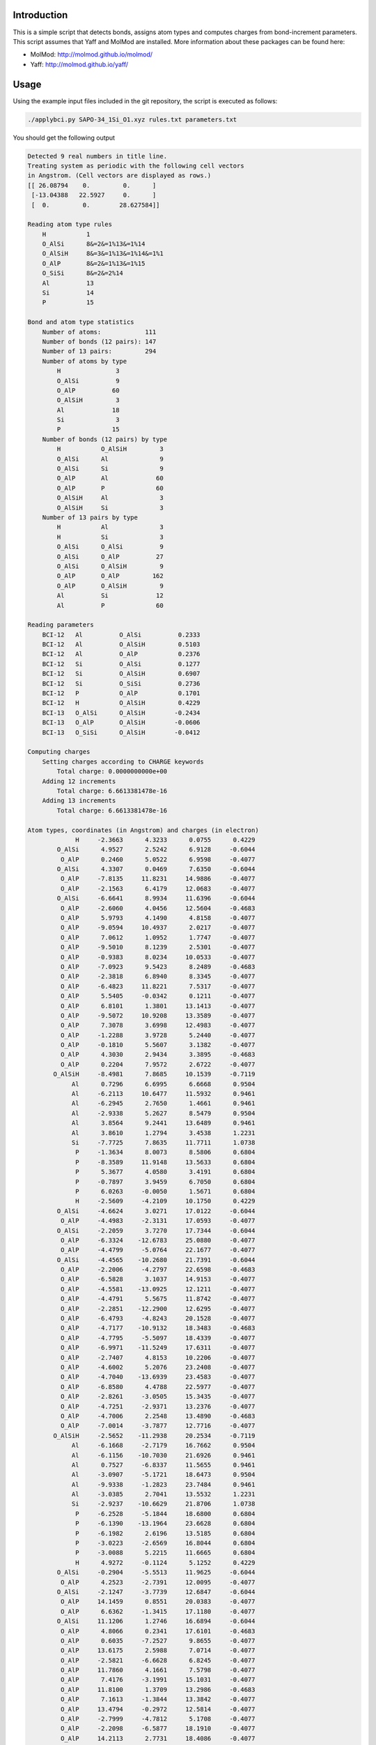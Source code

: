 Introduction
============

This is a simple script that detects bonds, assigns atom types and computes charges from
bond-increment parameters. This script assumes that Yaff and MolMod are installed. More
information about these packages can be found here:

* MolMod: http://molmod.github.io/molmod/
* Yaff: http://molmod.github.io/yaff/


Usage
=====

Using the example input files included in the git repository,
the script is executed as follows:

.. code-block:: bash

    ./applybci.py SAPO-34_1Si_O1.xyz rules.txt parameters.txt

You should get the following output

.. code-block:: text

    Detected 9 real numbers in title line.
    Treating system as periodic with the following cell vectors
    in Angstrom. (Cell vectors are displayed as rows.)
    [[ 26.08794    0.         0.      ]
     [-13.04388   22.5927     0.      ]
     [  0.         0.        28.627584]]

    Reading atom type rules
        H           1
        O_AlSi      8&=2&=1%13&=1%14
        O_AlSiH     8&=3&=1%13&=1%14&=1%1
        O_AlP       8&=2&=1%13&=1%15
        O_SiSi      8&=2&=2%14
        Al          13
        Si          14
        P           15

    Bond and atom type statistics
        Number of atoms:            111
        Number of bonds (12 pairs): 147
        Number of 13 pairs:         294
        Number of atoms by type
            H               3
            O_AlSi          9
            O_AlP          60
            O_AlSiH         3
            Al             18
            Si              3
            P              15
        Number of bonds (12 pairs) by type
            H           O_AlSiH         3
            O_AlSi      Al              9
            O_AlSi      Si              9
            O_AlP       Al             60
            O_AlP       P              60
            O_AlSiH     Al              3
            O_AlSiH     Si              3
        Number of 13 pairs by type
            H           Al              3
            H           Si              3
            O_AlSi      O_AlSi          9
            O_AlSi      O_AlP          27
            O_AlSi      O_AlSiH         9
            O_AlP       O_AlP         162
            O_AlP       O_AlSiH         9
            Al          Si             12
            Al          P              60

    Reading parameters
        BCI-12   Al          O_AlSi          0.2333
        BCI-12   Al          O_AlSiH         0.5103
        BCI-12   Al          O_AlP           0.2376
        BCI-12   Si          O_AlSi          0.1277
        BCI-12   Si          O_AlSiH         0.6907
        BCI-12   Si          O_SiSi          0.2736
        BCI-12   P           O_AlP           0.1701
        BCI-12   H           O_AlSiH         0.4229
        BCI-13   O_AlSi      O_AlSiH        -0.2434
        BCI-13   O_AlP       O_AlSiH        -0.0606
        BCI-13   O_SiSi      O_AlSiH        -0.0412

    Computing charges
        Setting charges according to CHARGE keywords
            Total charge: 0.0000000000e+00
        Adding 12 increments
            Total charge: 6.6613381478e-16
        Adding 13 increments
            Total charge: 6.6613381478e-16

    Atom types, coordinates (in Angstrom) and charges (in electron)
                 H     -2.3663      4.3233      0.0755      0.4229
            O_AlSi      4.9527      2.5242      6.9128     -0.6044
             O_AlP      0.2460      5.0522      6.9598     -0.4077
            O_AlSi      4.3307      0.0469      7.6350     -0.6044
             O_AlP     -7.8135     11.8231     14.9886     -0.4077
             O_AlP     -2.1563      6.4179     12.0683     -0.4077
            O_AlSi     -6.6641      8.9934     11.6396     -0.6044
             O_AlP     -2.6060      4.0456     12.5604     -0.4683
             O_AlP      5.9793      4.1490      4.8158     -0.4077
             O_AlP     -9.0594     10.4937      2.0217     -0.4077
             O_AlP      7.0612      1.0952      1.7747     -0.4077
             O_AlP     -9.5010      8.1239      2.5301     -0.4077
             O_AlP     -0.9383      8.0234     10.0533     -0.4077
             O_AlP     -7.0923      9.5423      8.2489     -0.4683
             O_AlP     -2.3818      6.8940      8.3345     -0.4077
             O_AlP     -6.4823     11.8221      7.5317     -0.4077
             O_AlP      5.5405     -0.0342      0.1211     -0.4077
             O_AlP      6.8101      1.3801     13.1413     -0.4077
             O_AlP     -9.5072     10.9208     13.3589     -0.4077
             O_AlP      7.3078      3.6998     12.4983     -0.4077
             O_AlP     -1.2288      3.9728      5.2440     -0.4077
             O_AlP     -0.1810      5.5607      3.1382     -0.4077
             O_AlP      4.3030      2.9434      3.3895     -0.4683
             O_AlP      0.2204      7.9572      2.6722     -0.4077
           O_AlSiH     -8.4981      7.8685     10.1539     -0.7119
                Al      0.7296      6.6995      6.6668      0.9504
                Al     -6.2113     10.6477     11.5932      0.9461
                Al     -6.2945      2.7650      1.4661      0.9461
                Al     -2.9338      5.2627      8.5479      0.9504
                Al      3.8564      9.2441     13.6489      0.9461
                Al      3.8610      1.2794      3.4538      1.2231
                Si     -7.7725      7.8635     11.7711      1.0738
                 P     -1.3634      8.0073      8.5806      0.6804
                 P     -8.3589     11.9148     13.5633      0.6804
                 P      5.3677      4.0580      3.4191      0.6804
                 P     -0.7897      3.9459      6.7050      0.6804
                 P      6.0263     -0.0050      1.5671      0.6804
                 H     -2.5609     -4.2109     10.1750      0.4229
            O_AlSi     -4.6624      3.0271     17.0122     -0.6044
             O_AlP     -4.4983     -2.3131     17.0593     -0.4077
            O_AlSi     -2.2059      3.7270     17.7344     -0.6044
             O_AlP     -6.3324    -12.6783     25.0880     -0.4077
             O_AlP     -4.4799     -5.0764     22.1677     -0.4077
            O_AlSi     -4.4565    -10.2680     21.7391     -0.6044
             O_AlP     -2.2006     -4.2797     22.6598     -0.4683
             O_AlP     -6.5828      3.1037     14.9153     -0.4077
             O_AlP     -4.5581    -13.0925     12.1211     -0.4077
             O_AlP     -4.4791      5.5675     11.8742     -0.4077
             O_AlP     -2.2851    -12.2900     12.6295     -0.4077
             O_AlP     -6.4793     -4.8243     20.1528     -0.4077
             O_AlP     -4.7177    -10.9132     18.3483     -0.4683
             O_AlP     -4.7795     -5.5097     18.4339     -0.4077
             O_AlP     -6.9971    -11.5249     17.6311     -0.4077
             O_AlP     -2.7407      4.8153     10.2206     -0.4077
             O_AlP     -4.6002      5.2076     23.2408     -0.4077
             O_AlP     -4.7040    -13.6939     23.4583     -0.4077
             O_AlP     -6.8580      4.4788     22.5977     -0.4077
             O_AlP     -2.8261     -3.0505     15.3435     -0.4077
             O_AlP     -4.7251     -2.9371     13.2376     -0.4077
             O_AlP     -4.7006      2.2548     13.4890     -0.4683
             O_AlP     -7.0014     -3.7877     12.7716     -0.4077
           O_AlSiH     -2.5652    -11.2938     20.2534     -0.7119
                Al     -6.1668     -2.7179     16.7662      0.9504
                Al     -6.1156    -10.7030     21.6926      0.9461
                Al      0.7527     -6.8337     11.5655      0.9461
                Al     -3.0907     -5.1721     18.6473      0.9504
                Al     -9.9338     -1.2823     23.7484      0.9461
                Al     -3.0385      2.7041     13.5532      1.2231
                Si     -2.9237    -10.6629     21.8706      1.0738
                 P     -6.2528     -5.1844     18.6800      0.6804
                 P     -6.1390    -13.1964     23.6628      0.6804
                 P     -6.1982      2.6196     13.5185      0.6804
                 P     -3.0223     -2.6569     16.8044      0.6804
                 P     -3.0088      5.2215     11.6665      0.6804
                 H      4.9272     -0.1124      5.1252      0.4229
            O_AlSi     -0.2904     -5.5513     11.9625     -0.6044
             O_AlP      4.2523     -2.7391     12.0095     -0.4077
            O_AlSi     -2.1247     -3.7739     12.6847     -0.6044
             O_AlP     14.1459      0.8551     20.0383     -0.4077
             O_AlP      6.6362     -1.3415     17.1180     -0.4077
            O_AlSi     11.1206      1.2746     16.6894     -0.6044
             O_AlP      4.8066      0.2341     17.6101     -0.4683
             O_AlP      0.6035     -7.2527      9.8655     -0.4077
             O_AlP     13.6175      2.5988      7.0714     -0.4077
             O_AlP     -2.5821     -6.6628      6.8245     -0.4077
             O_AlP     11.7860      4.1661      7.5798     -0.4077
             O_AlP      7.4176     -3.1991     15.1031     -0.4077
             O_AlP     11.8100      1.3709     13.2986     -0.4683
             O_AlP      7.1613     -1.3844     13.3842     -0.4077
             O_AlP     13.4794     -0.2972     12.5814     -0.4077
             O_AlP     -2.7999     -4.7812      5.1708     -0.4077
             O_AlP     -2.2098     -6.5877     18.1910     -0.4077
             O_AlP     14.2113      2.7731     18.4086     -0.4077
             O_AlP     -0.4497     -8.1786     17.5480     -0.4077
             O_AlP      4.0549     -0.9222     10.2937     -0.4077
             O_AlP      4.9062     -2.6235      8.1879     -0.4077
             O_AlP      0.3976     -5.1982      8.4393     -0.4683
             O_AlP      6.7810     -4.1695      7.7219     -0.4077
           O_AlSiH     11.0633      3.4253     15.2037     -0.7119
                Al      5.4372     -3.9817     11.7165      0.9504
                Al     12.3269      0.0553     16.6429      0.9461
                Al      5.5418      4.0687      6.5158      0.9461
                Al      6.0245     -0.0906     13.5976      0.9504
                Al      6.0775     -7.9618     18.6987      0.9461
                Al     -0.8225     -3.9835      8.5035      1.2231
                Si     10.6962      2.7994     16.8208      1.0738
                 P      7.6162     -2.8229     13.6303      0.6804
                 P     14.4980      1.2817     18.6131      0.6804
                 P      0.8305     -6.6775      8.4688      0.6804
                 P      3.8121     -1.2890     11.7547      0.6804
                 P     -3.0175     -5.2164      6.6168      0.6804

For more information on the file formats and command-line arguments, run the script with
the ``-h`` option.
